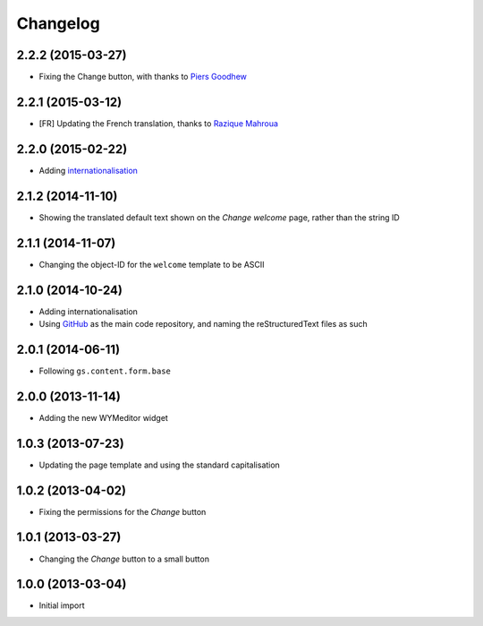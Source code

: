 Changelog
=========

2.2.2 (2015-03-27)
------------------

* Fixing the Change button, with thanks to `Piers Goodhew`_

.. _Piers Goodhew:
   http://groupserver.org/r/post/2hVVL0GRXYeVEwMvlf3vKb

2.2.1 (2015-03-12)
------------------

* [FR] Updating the French translation, thanks to `Razique
  Mahroua`_

.. _Razique Mahroua:
   https://www.transifex.com/accounts/profile/Razique/

2.2.0 (2015-02-22)
------------------

* Adding internationalisation_

.. _internationalisation:
   https://www.transifex.com/projects/p/gs-site-welcome/

2.1.2 (2014-11-10)
------------------

* Showing the translated default text shown on the *Change
  welcome* page, rather than the string ID

2.1.1 (2014-11-07)
------------------

* Changing the object-ID for the ``welcome`` template to be
  ASCII

2.1.0 (2014-10-24)
------------------

* Adding internationalisation
* Using GitHub_ as the main code repository, and naming the
  reStructuredText files as such

.. _GitHub: https://github.com/groupserver/gs.site.welcome/

2.0.1 (2014-06-11)
------------------

* Following ``gs.content.form.base``

2.0.0 (2013-11-14)
------------------

* Adding the new WYMeditor widget

1.0.3 (2013-07-23)
------------------

* Updating the page template and using the standard
  capitalisation

1.0.2 (2013-04-02)
------------------

* Fixing the permissions for the *Change* button

1.0.1 (2013-03-27)
------------------

* Changing the *Change* button to a small button


1.0.0 (2013-03-04)
------------------

* Initial import

..  LocalWords:  WYMeditor Changelog Razique Goodhew Mahroua

